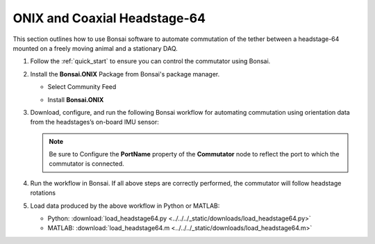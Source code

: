
ONIX and Coaxial Headstage-64
****************************************************************

.. image:: ../../../_static/images/onix-coaxheadstage64.jpg

This section outlines how to use Bonsai software to automate commutation of the
tether between a headstage-64 mounted on a freely moving animal and a
stationary DAQ.

#. Follow the :ref:`quick_start` to ensure you can control the commutator using Bonsai.

#. Install the **Bonsai.ONIX** Package from Bonsai's package manager.

   - Select Community Feed

     .. image:: ../../../_static/images/bonsai-community-feed.png
        :alt: Screenshot for selecting package source

   - Install **Bonsai.ONIX**

     .. image:: ../../../_static/images/install-bonsai-onix.png
        :alt: Screenshot for installing Bonsai.Onix

#. Download, configure, and run the following Bonsai workflow for automating commutation using orientation
   data from the headstages’s on-board IMU sensor:

   .. raw:: html

            {% with static_path = '../../../_static', name = 'commutator-headstage64-automate' %}
                {% include 'workflow.html' %}
            {% endwith %}

   .. note:: Be sure to Configure the **PortName** property of the
      **Commutator** node to reflect the port to which the commutator is
      connected.

#. Run the workflow in Bonsai. If all above steps are correctly performed, the commutator will follow headstage rotations

#. Load data produced by the above workflow in Python or MATLAB:

   * Python: :download:`load_headstage64.py <../../../_static/downloads/load_headstage64.py>`
   * MATLAB: :download:`load_headstage64.m <../../../_static/downloads/load_headstage64.m>`
